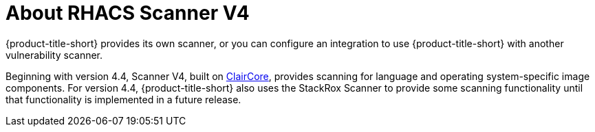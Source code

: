 // Module included in the following assemblies:
//
// * operating/examine-images-for-vulnerabilities.adoc
:_mod-docs-content-type: CONCEPT
[id="about-scanner-v4_{context}"]
= About RHACS Scanner V4

[role="_abstract"]
{product-title-short} provides its own scanner, or you can configure an integration to use {product-title-short} with another vulnerability scanner.

Beginning with version 4.4, Scanner V4, built on link:https://github.com/quay/claircore[ClairCore], provides scanning for language and operating system-specific image components. For version 4.4, {product-title-short} also uses the StackRox Scanner to provide some scanning functionality until that functionality is implemented in a future release.
